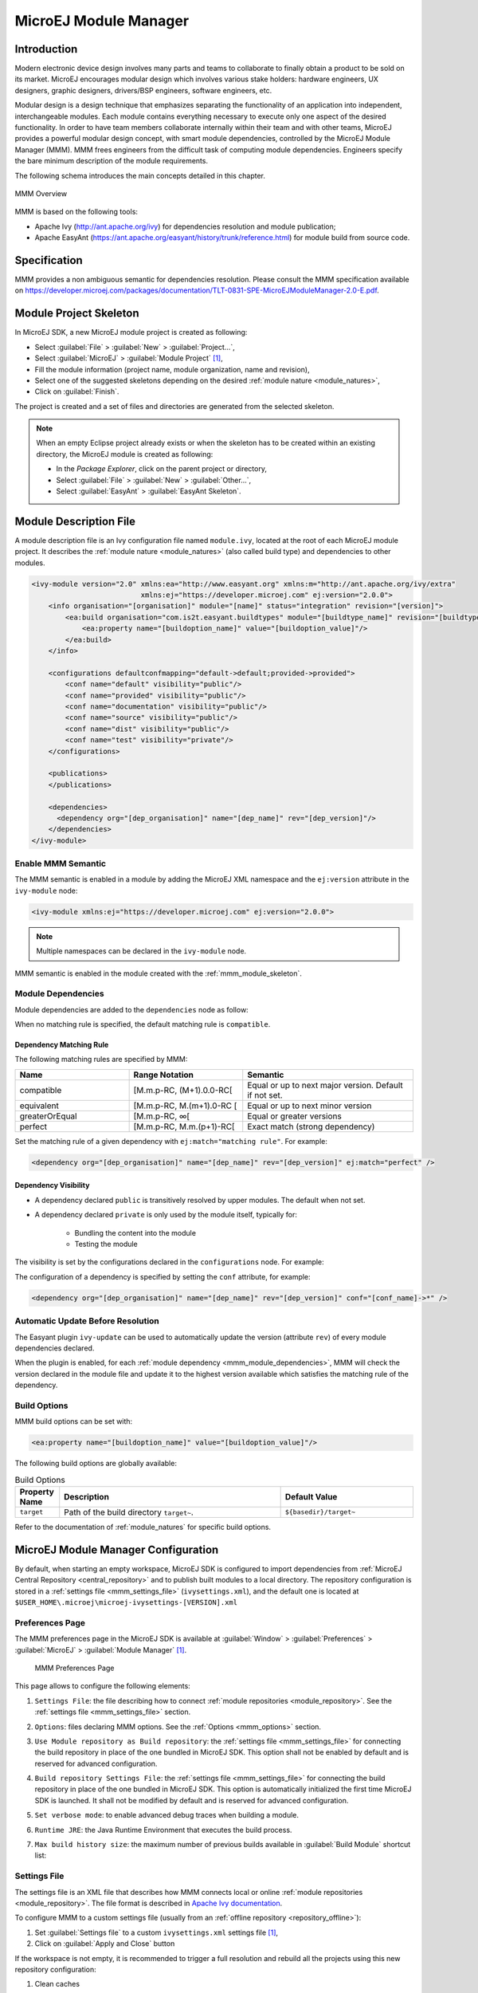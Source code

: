 .. _mmm:

MicroEJ Module Manager
======================

Introduction
------------

Modern electronic device design involves many parts and teams to
collaborate to finally obtain a product to be sold on its market.
MicroEJ encourages modular design which involves various stake holders:
hardware engineers, UX designers, graphic designers, drivers/BSP
engineers, software engineers, etc.

Modular design is a design technique that emphasizes separating the
functionality of an application into independent, interchangeable
modules. Each module contains everything necessary to execute only one
aspect of the desired functionality. In order to have team members
collaborate internally within their team and with other teams, MicroEJ
provides a powerful modular design concept, with smart module
dependencies, controlled by the MicroEJ Module Manager (MMM). MMM frees
engineers from the difficult task of computing module dependencies.
Engineers specify the bare minimum description of the module
requirements.

The following schema introduces the main concepts detailed in this chapter.

.. figure:: images/mmm_flow.png
   :alt: MMM Overview
   :align: center
   :scale: 70%

   MMM Overview

MMM is based on the following tools:

-  Apache Ivy (`<http://ant.apache.org/ivy>`_) for dependencies
   resolution and module publication;

-  Apache EasyAnt
   (`<https://ant.apache.org/easyant/history/trunk/reference.html>`_) for
   module build from source code.

.. _mmm_specification:

Specification
-------------

MMM provides a non ambiguous semantic for dependencies
resolution. Please consult the MMM specification available on
`<https://developer.microej.com/packages/documentation/TLT-0831-SPE-MicroEJModuleManager-2.0-E.pdf>`_.


.. _mmm_module_skeleton:

Module Project Skeleton
-----------------------

In MicroEJ SDK, a new MicroEJ module project is created as following:

- Select :guilabel:`File` > :guilabel:`New` > :guilabel:`Project...`,
- Select :guilabel:`MicroEJ` > :guilabel:`Module Project` [#warning_check_sdk_5_2]_,
- Fill the module information (project name, module organization, name and revision),
- Select one of the suggested skeletons depending on the desired :ref:`module nature <module_natures>`,
- Click on :guilabel:`Finish`.

The project is created and a set of files and directories are generated from the selected skeleton.

.. note:: 
  When an empty Eclipse project already exists or when the skeleton has to be created within an existing directory, 
  the MicroEJ module is created as following:

  - In the `Package Explorer`, click on the parent project or directory,
  - Select :guilabel:`File` > :guilabel:`New` > :guilabel:`Other...`,
  - Select :guilabel:`EasyAnt` > :guilabel:`EasyAnt Skeleton`.

.. _mmm_module_description:

Module Description File
-----------------------

A module description file is an Ivy configuration file named ``module.ivy``, located at the root
of each MicroEJ module project. 
It describes the :ref:`module nature <module_natures>` (also called build type) and dependencies to other modules.

.. code-block:: xml

   <ivy-module version="2.0" xmlns:ea="http://www.easyant.org" xmlns:m="http://ant.apache.org/ivy/extra" 
                             xmlns:ej="https://developer.microej.com" ej:version="2.0.0"> 
       <info organisation="[organisation]" module="[name]" status="integration" revision="[version]">
           <ea:build organisation="com.is2t.easyant.buildtypes" module="[buildtype_name]" revision="[buildtype_version]">
               <ea:property name="[buildoption_name]" value="[buildoption_value]"/>
           </ea:build>
       </info>
       
       <configurations defaultconfmapping="default->default;provided->provided">
           <conf name="default" visibility="public"/>
           <conf name="provided" visibility="public"/>
           <conf name="documentation" visibility="public"/>
           <conf name="source" visibility="public"/>
           <conf name="dist" visibility="public"/>
           <conf name="test" visibility="private"/>
       </configurations>
       
       <publications>
       </publications>
       
       <dependencies>
         <dependency org="[dep_organisation]" name="[dep_name]" rev="[dep_version]"/>
       </dependencies>
   </ivy-module>        

Enable MMM Semantic
~~~~~~~~~~~~~~~~~~~

The MMM semantic is enabled in a module by adding the MicroEJ XML
namespace and the ``ej:version`` attribute in the ``ivy-module`` node:

.. code-block:: xml

   <ivy-module xmlns:ej="https://developer.microej.com" ej:version="2.0.0">

.. note::

   Multiple namespaces can be declared in the ``ivy-module`` node.

MMM semantic is enabled in the module created with the
:ref:`mmm_module_skeleton`.

.. _mmm_module_dependencies:

Module Dependencies
~~~~~~~~~~~~~~~~~~~

Module dependencies are added to the ``dependencies`` node as follow:

.. code-block:: xml
   :emphasize-lines: 2

   <dependencies>
     <dependency org="[dep_organisation]" name="[dep_name]" rev="[dep_version]"/>
   </dependencies>

When no matching rule is specified, the default matching rule is
``compatible``.

Dependency Matching Rule
++++++++++++++++++++++++

The following matching rules are specified by MMM:

.. list-table::
   :widths: 2 2 3
   :header-rows: 1

   * - Name
     - Range Notation
     - Semantic
   * - compatible
     - [M.m.p-RC, (M+1).0.0-RC[
     - Equal or up to next major version.  Default if not set.
   * - equivalent
     - [M.m.p-RC, M.(m+1).0-RC [
     - Equal or up to next minor version
   * - greaterOrEqual
     - [M.m.p-RC, ∞[
     - Equal or greater versions
   * - perfect
     - [M.m.p-RC, M.m.(p+1)-RC[
     - Exact match (strong dependency)

Set the matching rule of a given dependency with ``ej:match="matching rule"``.  For example:

.. code-block:: xml

   <dependency org="[dep_organisation]" name="[dep_name]" rev="[dep_version]" ej:match="perfect" />

Dependency Visibility
+++++++++++++++++++++

- A dependency declared ``public`` is transitively resolved by upper
  modules.  The default when not set.
- A dependency declared ``private`` is only used by the module itself,
  typically for:

   - Bundling the content into the module
   - Testing the module

The visibility is set by the configurations declared in the
``configurations`` node.  For example:

.. code-block:: xml
   :emphasize-lines: 2

   <configurations defaultconfmapping="default->default;provided->provided">
       <conf name="[conf_name]" visibility="private"/>
   </configurations>


The configuration of a dependency is specified by setting the ``conf``
attribute, for example:

.. code-block:: xml

   <dependency org="[dep_organisation]" name="[dep_name]" rev="[dep_version]" conf="[conf_name]->*" />


Automatic Update Before Resolution
~~~~~~~~~~~~~~~~~~~~~~~~~~~~~~~~~~

The Easyant plugin ``ivy-update`` can be used to automatically update
the version (attribute ``rev``) of every module dependencies declared.

.. code-block:: xml
   :emphasize-lines: 2

   <info organisation="[organisation]" module="[name]" status="integration" revision="[version]">
       <ea:plugin org="com.is2t.easyant.plugins" name="ivy-update" revision="1.+" />
   </info>

When the plugin is enabled, for each :ref:`module dependency <mmm_module_dependencies>`, MMM will check
the version declared in the module file and update it to the highest
version available which satisfies the matching rule of the dependency.

.. _mmm_build_options:

Build Options
~~~~~~~~~~~~~

MMM build options can be set with:

.. code-block:: xml

   <ea:property name="[buildoption_name]" value="[buildoption_value]"/>

The following build options are globally available:

.. list-table:: Build Options
   :widths: 1 5 3
   :header-rows: 1

   * - Property Name
     - Description
     - Default Value
   * - ``target``
     - Path of the build directory ``target~``.
     - ``${basedir}/target~``

Refer to the documentation of :ref:`module_natures` for specific build
options.

.. _mmm_configuration:

MicroEJ Module Manager Configuration 
-------------------------------------

By default, when starting an empty workspace, MicroEJ SDK is configured to import dependencies
from :ref:`MicroEJ Central Repository <central_repository>` and to publish built modules to a local directory.
The repository configuration is stored in a :ref:`settings file <mmm_settings_file>` (``ivysettings.xml``), and the default one
is located at ``$USER_HOME\.microej\microej-ivysettings-[VERSION].xml``

.. _mmm_preferences_page:

Preferences Page
~~~~~~~~~~~~~~~~

The MMM preferences page in the MicroEJ SDK is available at :guilabel:`Window` > :guilabel:`Preferences` > :guilabel:`MicroEJ` > :guilabel:`Module Manager` [#warning_check_sdk_5_2]_.

   .. figure:: images/mmm_preferences_5-2_annotated.png
      :alt: MMM Preferences Page
      :align: center

      MMM Preferences Page

This page allows to configure the following elements:

1. ``Settings File``: the file describing how to connect :ref:`module repositories <module_repository>`. See the :ref:`settings file <mmm_settings_file>` section.
2. ``Options``: files declaring MMM options. See the :ref:`Options <mmm_options>` section.
3. ``Use Module repository as Build repository``: 
   the :ref:`settings file <mmm_settings_file>` for connecting the build repository in place of the one bundled in MicroEJ SDK.
   This option shall not be enabled by default and is reserved for advanced configuration.
4. ``Build repository Settings File``:
   the :ref:`settings file <mmm_settings_file>` for connecting the build repository in place of the one bundled in MicroEJ SDK.
   This option is automatically initialized the first time MicroEJ SDK is launched. 
   It shall not be modified by default and is reserved for advanced configuration.
5. ``Set verbose mode``: to enable advanced debug traces when building a module.
6. ``Runtime JRE``: the Java Runtime Environment that executes the build process.
7. ``Max build history size``: the maximum number of previous builds available in :guilabel:`Build Module` shortcut list:
   
   .. figure:: images/mmm_shortcut_build_module.png
      :align: center

.. _mmm_settings_file:

Settings File
~~~~~~~~~~~~~

The settings file is an XML file that describes how MMM connects local or online :ref:`module repositories <module_repository>`.
The file format is described in `Apache Ivy documentation <https://ant.apache.org/ivy/history/2.5.0/settings.html>`_.

To configure MMM to a custom settings file (usually from an :ref:`offline repository <repository_offline>`):

1. Set :guilabel:`Settings file` to a custom ``ivysettings.xml`` settings file [#warning_check_sdk_5_2]_,
2. Click on :guilabel:`Apply and Close` button

If the workspace is not empty, it is recommended to trigger a full resolution
and rebuild all the projects using this new repository configuration:

1. Clean caches
   
   - In the Package Explorer, right-click on a project;
   - Select :guilabel:`Ivy` > :guilabel:`Clean all caches`.
2. Resolve projects using the new repository
   
   To resolve all the workspace projects, click on the :guilabel:`Resolve All` button in the toolbar:

   .. figure:: images/mmm_shortcut_resolveAll.png
      :align: center

   To only resolve a subset of the workspace projects:
   
   - In the Package Explorer, select the desired projects,
   - Right-click on a project and select :guilabel:`Ivy` > :guilabel:`Clean all caches`.
3. Trigger Add-On Library processors for automatically generated source code
   
   - Select :guilabel:`Project` > :guilabel:`Clean...`,
   - Select :guilabel:`Clean all projects`,
   - Click on :guilabel:`Clean` button.


.. _mmm_options:

Options
~~~~~~~

Options can be used to parameterize a :ref:`module description file <mmm_module_description>` or a :ref:`settings file <mmm_settings_file>`.
Options are declared as key/value pairs in a `standard Java properties file <https://en.wikipedia.org/wiki/.properties>`_, and are expanded using the ``${my_property}`` notation.

A typical usage in a :ref:`settings file <mmm_settings_file>` is for extracting repository server credentials, such as HTTP Basic access authentication:

1. Declare options in a properties file

   .. figure:: images/mmm_preferences_options_settings_declaration.png
      :align: center

2.  Register this property file to MMM options

   .. figure:: images/mmm_preferences_options_settings_register.png
      :align: center

3. Use this option in a :ref:`settings file <mmm_settings_file>`

   .. figure:: images/mmm_preferences_options_settings_usage.png
      :align: center

A typical usage in a :ref:`module description file <mmm_module_description>` is for factorizing dependency versions across multiple modules projects:

1. Declare an option in a properties file

   .. figure:: images/mmm_preferences_options_declaration.png
      :align: center

2. Register this property file to MMM options

   .. figure:: images/mmm_preferences_options_register.png
      :align: center

3. Use this option in a :ref:`module description file <mmm_module_description>`

   .. figure:: images/mmm_preferences_options_usage.png
      :align: center

.. _mmm_module_build:

Module Build
------------

In MicroEJ SDK, the build of a MicroEJ module project can be started as following:

  - In the `Package Explorer`, right-click on the project,
  - Select :guilabel:`Build Module`.

   .. figure:: images/mmm_build_module.png
      :alt: Module build
      :align: center

      Module Build

The build of a module can take time depending on

   - the :ref:`module nature <module_natures>` to build, 
   - the number and the size of module dependencies to download,
   - the repository connection bandwidth, ...

The module build logs are redirected to the integrated console. 

Alternatively, the build of a MicroEJ module project can be started from the build history:

   .. figure:: images/mmm_build_module_istory.png
      :alt: Module Build History
      :align: center

      Module Build History

.. _mmm_build_kit:

Build Kit
---------

The Module Manager Build Kit is a consistent set of tools, scripts, configuration and artifacts required for building modules in command-line mode.
Starting from MicroEJ SDK ``5.4.0``, it also contains a :ref:`mmm_cli` (CLI).
The Build Kit allows to work in headless mode (e.g. in a terminal) and to build your modules using a Continuous Integration tool.

The Build Kit is bundled with MicroEJ SDK and can be exported using the following steps: [#warning_check_sdk_5_3]_

- Select :guilabel:`File` > :guilabel:`Export` > :guilabel:`MicroEJ` > :guilabel:`Module Manager Build Kit`,
- Choose an empty :guilabel:`Target directory`,
- Click on the :guilabel:`Finish` button.

Once the Build Kit is fully exported, the directory content shall look like:

.. code-block:: console

  /
  ├─ bin
  │  ├─ mmm
  │  └─ mmm.bat
  ├─ conf
  ├─ lib
  ├─ microej-build-repository
  │  ├─ ant-contrib
  │  ├─ com
  │  ├─ ...
  │  └─ ivysettings.xml
  ├─ microej-module-repository
  │  └─ ivysettings.xml
  └─ release.properties

- Add the ``bin`` directory of the Build Kit directory to the ``PATH`` environment variable of your machine. 
- Make sure the ``JAVA_HOME`` environment variable is set and points to a JRE/JDK installation or that ``java`` executable is in the ``PATH`` environment variable (Java 8 is required)
- Confirm that the installation works fine by executing the command ``mmm --version``. The result should display the MMM CLI version.

The ``mmm`` tool can run on any supported :ref:`Operating Systems <system-requirements>`:

- on Windows, either in the command prompt using the Windows batch script ``mmm.bat`` or in `MinGW environments <https://en.wikipedia.org/wiki/MinGW>`_ such as `Git BASH <https://gitforwindows.org/>`_ using the bash script ``mmm``.
- on Mac OS X and Linux distributions using the bash script ``mmm``.

The build repository (``microej-build-repository`` directory) contains scripts and tools for building modules. It is specific to a MicroEJ SDK version and shall not be modified by default.

The module repository (``microej-module-repository`` directory) contains a default :ref:`mmm_settings_file` for importing modules from :ref:`central_repository` and this local repository (modules that are locally built will be published to this directory).
You can override with custom settings or by extracting an :ref:`offline repository <repository_offline>`.

To go further with headless builds, please consult :ref:`the next chapter <mmm_cli>` for command line builds, 
and this :ref:`tutorial <tutorial_setup_automated_build_using_jenkins_and_artifactory>` to setup MicroEJ modules build in continuous integration environments.

.. [#warning_check_sdk_5_2] If using MicroEJ SDK versions lower than ``5.2.0``, please refer to the :ref:`following section <mmm_former_sdk_5_2>`.
.. [#warning_check_sdk_5_3] If using MicroEJ SDK versions lower than ``5.4.0``, please refer to the :ref:`following section <mmm_former_sdk_5_2_to_5_3>`.

.. _mmm_cli:

Command Line Interface
----------------------

Starting from version ``5.4.0``, MicroEJ SDK provides a Command Line Interface (CLI).
Please refer to the :ref:`Build Kit <mmm_build_kit>` section for installation details.

The following operations are supported by the MMM CLI:

- creating a module project
- cleaning a module project
- building a module project
- running a MicroEJ Application project on the Simulator
- publishing a module in a module repository

Usage
~~~~~

In order to use the MMM CLI for your project:

- go to the root directory of your project
- run the following command 

  .. code-block:: console

     mmm [OPTION]... [COMMAND]

where ``COMMAND`` is the command to execute (for example ``mmm build``).
The available commands are:

- ``help``: display help information about the specified command
- ``init``: create a new project
- ``clean``: clean the project
- ``build``: build the project
- ``publish``: build the project and publish the module
- ``run``: run the MicroEJ Application project on the Simulator

.. _mmm_cli_options:

The available options are:

- ``--help`` (``-h``): show the help message and exit
- ``--version`` (``-V``): print version information and exit
- ``--build-repository-settings-file`` (``-b``): path of the Ivy settings file for build scripts and tools. Defaults to ``${CLI_HOME}/microej-build-repository/ivysettings.xml``.
- ``--module-repository-settings-file`` (``-r``): path of the Ivy settings file for modules. Defaults to ``${CLI_HOME}/microej-module-repository/ivysettings.xml``.
- ``--ivy-file`` (``-f``): path of the project's Ivy file. Defaults to ``./module.ivy``.
- ``--verbose`` (``-v``): verbose mode. Disabled by default. Add this option to enable verbose mode.
- ``-Dxxx=yyy``: any additional option passed as system properties.

When no command is specified, MMM CLI executes Easyant with custom targets using the ``--targets`` (``-t``) option (defaults to ``clean,package``).

Shared configuration
~~~~~~~~~~~~~~~~~~~~

In order to share configuration across several projects, these parameters can be defined in the file ``${user.home}/.microej/.mmmconfig``.
This file uses the `TOML <https://toml.io>`__ format.
Parameters names are the same than the ones passed as system properties, except the character ``_`` is used as a separator instead of ``-``.
The parameters defined in the [options] section are passed as system properties.
Here is an example:

.. code:: toml

   build_repository_settings_file = "/home/johndoe/ivy-configuration/ivysettings.xml"
   module_repository_settings_file = "/home/johndoe/ivy-configuration/ivysettings.xml"
   ivy_file = "ivy.xml"

   [options]
   my.first.property = "value1"
   my.second.property = "value2"

.. warning:: 
   - TOML values must be surrounded with double quotes 
   - Backslash characters (``\``) must be doubled (for example a Windows path ``C:\\Users\\johndoe\\ivysettings.xml``)

Command line options take precedence over those defined in the configuration file.
So if the same option is defined in both locations, the value defined in the command line is used.

Commands
~~~~~~~~

.. _mmm_cli.commands.init:

**init**

The command ``init`` creates a new project (executes Easyant with ``skeleton:generate`` target).
The skeleton and project information must be passed with the following system properties:

- ``skeleton.org``: organisation of the skeleton module. Defaults to ``com.is2t.easyant.skeletons``.
- ``skeleton.module``: name of the skeleton module. Mandatory, defaults to ``microej-javalib``.
- ``skeleton.rev``: revision of the skeleton module. Mandatory, defaults to ``+`` (meaning the latest released version).
- ``project.org``: organisation of the project module. Mandatory, defaults to ``com.mycompany``.
- ``project.module``: name of the project module. Mandatory, defaults to ``myproject``.
- ``project.rev``: revision of the project module. Defaults to ``0.1.0``.
- ``skeleton.target.dir``: relative path of the project directory (created if it does not exist). Mandatory, defaults to the current directory.

For example

.. code:: console

   mmm init -Dskeleton.org=com.is2t.easyant.skeletons -Dskeleton.module=microej-javalib -Dskeleton.rev=4.2.8 -Dproject.org=com.mycompany -Dproject.module=myproject -Dproject.rev=1.0.0 -Dskeleton.target.dir=myproject

If one of these properties is missing, it will be asked in interactive mode:

.. code:: console

   $ mmm init -Dskeleton.org=com.is2t.easyant.skeletons -Dskeleton.module=microej-javalib -Dskeleton.rev=4.2.8 -Dproject.org=com.mycompany -Dproject.module=myproject -Dproject.rev=1.0.0
   
   ...
   
   -skeleton:check-generate:
      [input] skipping input as property skeleton.org has already been set.
      [input] skipping input as property skeleton.module has already been set.
      [input] skipping input as property skeleton.rev has already been set.
      [input] The path where the skeleton project will be unzipped [/home/tdelhomenie/microej/working/skeleton]

To force the non-interactive mode, the property ``skeleton.interactive.mode`` must be set to ``false``.
In non-interactive mode the default values are used for missing non-mandatory properties, and the creation fails if mandatory properties are missing.

.. code:: console

   $ mmm init -Dskeleton.org=com.is2t.easyant.skeletons -Dskeleton.module=microej-javalib -Dskeleton.rev=4.2.8 -Dproject.org=com.mycompany -Dskeleton.target.dir=myproject -Dskeleton.interactive.mode=false
   
   ...
   
   * Problem Report:

   expected property 'project.module': Module name of YOUR project

.. _mmm_cli.commands.build:

**clean**

The command ``clean`` cleans the project (executes Easyant with ``clean`` target).
For example

.. code:: console

   mmm clean

cleans the project.

**build**

The command ``build`` builds the project (executes Easyant with ``clean,package`` targets).
For example

.. code:: console

   mmm build -f ivy.xml -v

builds the project with the Ivy file ivy.xml and in verbose mode.

.. _mmm_cli.commands.publish:

**publish**

The command ``publish`` builds the project and publishes the module. This command accepts the publication target as a parameter, amongst these values:

- ``local`` (default value): executes the ``clean,publish-local`` Easyant target, which publishes the project with the resolver referenced by the property ``local.resolver`` in the :ref:`mmm_settings_file`.
- ``shared``: executes the ``clean,publish-shared`` Easyant target, which publishes the project with the resolver referenced by the property ``shared.resolver`` in the :ref:`mmm_settings_file`.
- ``release``: executes the ``clean,release`` Easyant target, which publishes the project with the resolver referenced by the property ``release.resolver`` the :ref:`mmm_settings_file`.

For example

.. code:: console

   mmm publish local

builds the project and publishes the module using the local resolver.

.. _mmm_cli.commands.run:

**run**

The command ``run`` runs the application on the Simulator (executes Easyant with ``compile,simulator:run`` targets).
It has the following requirements:

- to run on the Simulator, the project must be configured with one of the following :ref:`module_natures`:

  - :ref:`module_natures.sandboxed_application`
  - :ref:`module_natures.standalone_application`
  - :ref:`module_natures.addon_lib`

- the property ``application.main.class`` must be set to the Fully Qualified Name of the application main class (for example ``com.mycompany.Main``)
- a MicroEJ Platform must be provided (see :ref:`platform_selection` section)
- :ref:`application_options` must be defined using properties file under in the ``build`` directory (see :ref:`define_option_in_properties_file` section)
- the module must have been built once before running the Simulator. So the ``mmm build`` command must be executed before running the Simulator the first time or after a project clean (``mmm clean`` command).
  
  .. note::

     The next times, it is not required to rebuild the module if source code files have been modified. The content of ``src/main/java`` and ``src/main/resources`` folders are automatically compiled by ``mmm run`` command before running the Simulator. 

For example

.. code:: console

   mmm run -D"platform-loader.target.platform.file"="/path/to/the/platform.zip"

runs the application on the given platform.

The Simulator can be launched in debug mode by setting the property ``execution.mode`` of the application file ``build/commons.properties`` to ``debug``:

.. code:: properties

   execution.mode=debug

The debug port can be defined with the property ``debug.port``.
Go to :ref:`Simulator Debug options section <simulator-remote-debug-options>` for more details.

**help**

The command ``help`` displays the help for a command.
For example

.. code:: console

   mmm help run

displays the help of the command ``run``.

Troubleshooting
---------------

.. _mmm_unresolved_dependency:

Unresolved Dependency
~~~~~~~~~~~~~~~~~~~~~

If the following message appears when resolving module dependencies:

.. code:: console

   :: problems summary ::
   :::: WARNINGS
      module not found: com.mycompany#mymodule;[M.m.p-RC,M.m.(p+1)-RC[

   		::::::::::::::::::::::::::::::::::::::::::::::

   		::          UNRESOLVED DEPENDENCIES         ::

   		::::::::::::::::::::::::::::::::::::::::::::::

   		:: com.mycompany#mymodule;[M.m.p-RC,M.m.(p+1)-RC[: not found

   		::::::::::::::::::::::::::::::::::::::::::::::

First, check that either a released module ``com.mycompany/mymodule/M.m.p`` or a snapshot module ``com.mycompany/mymodule/M.m.p-RCYYYYMMDD-HHMM`` exists in your module repository.

- If the module does not exist, 
  
  - if it is declared as a :ref:`direct dependency <mmm_module_dependencies>`, the module repository is not compatible with your source code. 
    You can either check if an other module version is available in the repository or add the missing module to the repository.
  - otherwise, this is likely a missing transitive module dependency. The module repository is not consistent.
    Check the module repository settings file and that consistency check has been enabled during the module repository build (see :ref:`module_repository_consistency`).

- If the module exists, this may be either a configuration issue or a network connection error. 
  We have to find the cause in the resolution logs with the :ref:`verbose mode option <mmm_cli_options>` enabled:

  For URL repositories, find:
  
  .. code:: console
        
        trying https://[MY_REPOSITORY_URL]/[MY_REPOSITORY_NAME]/com.mycompany/mymodule/
        tried https://[MY_REPOSITORY_URL]/[MY_REPOSITORY_NAME]/com.mycompany/mymodule/

  For filesystem repository, find:

  .. code:: console
     
        trying [MY_REPOSITORY_PATH]/com.mycompany/mymodule/
        tried [MY_REPOSITORY_PATH]/com.mycompany/mymodule/
      
  If your module repository URL or filesystem path does not appear, check your :ref:`settings file <mmm_settings_file>`. This is likely a missing resolver.

  Otherwise, if your module repository is an URL, this may be a network connection error between MMM (the client) and the module repository (the server).
  First, check for :ref:`invalid_certificate` issue.
  
  Otherwise, the next step is to debug at the HTTP level:
  
  .. code:: console
     
     HTTP response status: [RESPONSE_CODE] url=https://[MY_REPOSITORY_URL]/com.mycompany/mymodule/
     CLIENT ERROR: Not Found url=https://[MY_REPOSITORY_URL]/com.mycompany/mymodule/

  Depending on the HTTP error code:
  
  - ``401 Unauthorized``: check your `settings file credentials <https://ant.apache.org/ivy/history/2.5.0/settings/credentials.html>`_ configuration.
  - ``404 Not Found``: add the following options to log raw HTTP traffic:

    .. code-block:: shell
      
       -Dorg.apache.commons.logging.Log=org.apache.commons.logging.impl.SimpleLog -Dorg.apache.commons.logging.simplelog.showdatetime=true -Dorg.apache.commons.logging.simplelog.log.org.apache.http=DEBUG -Dorg.apache.commons.logging.simplelog.log.org.apache.http.wire=ERROR

    Particularly, Ivy requires the HTTP ``HEAD`` request which may be disabled by some servers.

.. _invalid_certificate:

Invalid Certificate
~~~~~~~~~~~~~~~~~~~
         
If the following message appears when resolving module dependencies:

.. code:: console
         
   HttpClientHandler: sun.security.validator.ValidatorException: PKIX path building failed: sun.security.provider.certpath.SunCertPathBuilderException: unable to find valid certification path to requested target url=[artifactory address]
         
The server may use a self-signed certificate that has to be added to the JRE trust store that is running MicroEJ Module Manager. Here is a way to do it: 
         
#. Install `Keystore Explorer <http://keystore-explorer.org/downloads.html>`_,
#. Start Keystore Explorer, and open file ``[JRE_HOME]/lib/security/cacerts`` or ``[JDK_HOME]/jre/lib/security/cacerts`` with the password ``changeit``. You may not have the right to modify this file. Edit rights if needed before opening it,
#. Click on :guilabel:`Tools`, then :guilabel:`Import Trusted Certificate`,
#. Select your certificate,
#. Save the ``cacerts`` file.

If the problem still occurs, add the following option to enable SSL protocol traces:

      .. code-block:: shell
   
         -Djavax.net.debug=all

This is useful to detect advanced errors such as:

- invalid certificate chain: one of root or intermediate certificate may be missing in the JRE/JDK truststore.
- TLS protocol negotiation issues.

Target "simulator:run" does not exist
~~~~~~~~~~~~~~~~~~~~~~~~~~~~~~~~~~~~~

If the following message appears when executing the ``mmm run`` command:

.. code:: console

   * Problem Report:

   Target "simulator:run" does not exist in the project "my-app".

it means that the command ``run`` is not supported by the build type declared by your module project.
Make sure it is one of the following ones:

- ``build-application``, with version ``7.1.0`` or higher
- ``build-microej-javalib``, with version ``4.2.0`` or higher
- ``build-firmware-singleapp``, with version ``1.3.0`` or higher

.. _meta_build:

Meta Build
----------

A Meta Build is a module allowing to build other modules.
It is typically used in a project containing multiple modules.
The Meta Build module serves as an entry point to build all the modules of the project.

Meta Build creation
~~~~~~~~~~~~~~~~~~~

- In the MicroeEJ SDK, select :guilabel:`File` > :guilabel:`New` > :guilabel:`Module Project`.

   .. figure:: images/sdk_new_module.png
      :alt: New Meta Build Project
      :align: center

      New Meta Build Project

- Fill in the fields ``Project name``, ``Organization``, ``Module`` and ``Revision``, then select the ``Skeleton`` named ``microej-meta-build``
- Click on :guilabel:`Finish`. A template project is automatically created and ready to use.

Meta Build configuration
~~~~~~~~~~~~~~~~~~~~~~~~

The main element to configure in a meta build is the list of modules to build.
This is done in 2 files, located at the root folder:

- ``public.modules.list`` which contains the list of the modules relative paths to build and publish.
- ``private.modules.list`` which contains the list of the modules relative paths to build.
  These modules are not published but only stored in a private and local repository in order to be fetched by the public modules.

The format of these files is a plain text file with one module path by line, for example:

.. code::

   module1
   module2
   module3

These paths are relative to the meta build root folder, which is set by default to the parent folder of the meta build module (``..``).
For this reason, a meta build module is generally created at the same level of the other modules to build.
Here is a typical structure of a meta build:

.. code-block::

  /
  ├─ module1
  │  ├─ ...
  │  └─ module.ivy
  ├─ module2
  │  ├─ ...
  │  └─ module.ivy
  ├─ module3
  │  ├─ ...
  │  └─ module.ivy
  └─ metabuild
     ├─ private.modules.list
     ├─ public.modules.list
     └─ module.ivy

The modules build order is calculated based on the dependency information.
If a module is a dependency of another module, it is built first.

For a complete list of configuration options, please refer to :ref:`Meta Build Module Nature <module_natures.meta_build>` section.

.. _mmm_former_sdk_5_2:

Former MicroEJ SDK Versions (lower than 5.2.0)
----------------------------------------------

This section describes MMM configuration elements for MicroEJ SDK versions lower than ``5.2.0``.

New MicroEJ Module Project
~~~~~~~~~~~~~~~~~~~~~~~~~~

The New MicroEJ Module Project wizard is available at :guilabel:`File` > :guilabel:`New` > :guilabel:`Project...`, :guilabel:`EasyAnt` > :guilabel:`EasyAnt Project`.

Preferences Pages
~~~~~~~~~~~~~~~~~

MMM Preferences Pages are located in two dedicated pages. The following pictures show the options mapping using the same options numbers declared in :ref:`Preferences Page <mmm_preferences_page>`.

Ivy Preferences Page
++++++++++++++++++++

The Ivy Preferences Page is available at :guilabel:`Window` > :guilabel:`Preferences` > :guilabel:`Ivy` > :guilabel:`Settings`.

.. figure:: images/mmm_preferences_up_to_5-1_ivy_settings_annotated.png
   :align: center


Easyant Preferences Page
++++++++++++++++++++++++

The Easyant Preferences Page is available at :guilabel:`Window` > :guilabel:`Preferences` > :guilabel:`EasyAnt4Eclipse`.

.. figure:: images/mmm_preferences_up_to_5-1_ea4eclipse_annotated.png
   :align: center

Build Kit
~~~~~~~~~

- Create an empty directory (e.g. ``mmm_sdk_[version]_build_kit``),
- Locate your SDK installation plugins directory (by default, ``C:\Program Files\MicroEJ\MicroEJ SDK-[version]\rcp\plugins`` on Windows OS),
- Open the file ``com.is2t.eclipse.plugin.easyant4e_[version].jar`` with an archive manager,
- Extract the directory ``lib`` to the target directory,
- Open the file ``com.is2t.eclipse.plugin.easyant4e.offlinerepo_[version].jar`` with an archive manager,
- Navigate to directory ``repositories``,
- Extract the file named ``microej-build-repository.zip`` for MicroEJ SDK ``5.x`` or ``is2t_repo.zip`` for MicroEJ SDK ``4.1.x`` to the target directory.


.. _mmm_former_sdk_5_2_to_5_3:

Former MicroEJ SDK Versions (from 5.2.0 to 5.3.x)
-------------------------------------------------

Build Kit
~~~~~~~~~

The Build Kit is bundled with MicroEJ SDK and can be exported using the following steps:

- Select :guilabel:`File` > :guilabel:`Export` > :guilabel:`MicroEJ` > :guilabel:`Module Manager Build Kit`,
- Choose an empty :guilabel:`Target directory`,
- Click on the :guilabel:`Finish` button.

Once the Build Kit is fully exported, the directory content shall look like:

.. figure:: images/mmm_extract_build_kit.png
      :align: center

..
   | Copyright 2008-2021, MicroEJ Corp. Content in this space is free 
   for read and redistribute. Except if otherwise stated, modification 
   is subject to MicroEJ Corp prior approval.
   | MicroEJ is a trademark of MicroEJ Corp. All other trademarks and 
   copyrights are the property of their respective owners.
